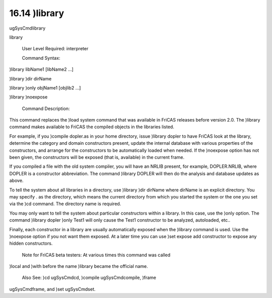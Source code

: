.. status: ok


16.14 )library
--------------

ugSysCmdlibrary

library

 User Level Required: interpreter

 Command Syntax:





)library libName1 [libName2 ...]





)library )dir dirName





)library )only objName1 [objlib2 ...]





)library )noexpose





 Command Description:

This command replaces the )load system command that was available in
FriCAS releases before version 2.0. The )library command makes available
to FriCAS the compiled objects in the libraries listed.

For example, if you )compile dopler.as in your home directory, issue
)library dopler to have FriCAS look at the library, determine the
category and domain constructors present, update the internal database
with various properties of the constructors, and arrange for the
constructors to be automatically loaded when needed. If the )noexpose
option has not been given, the constructors will be exposed (that is,
available) in the current frame.

If you compiled a file with the old system compiler, you will have an
NRLIB present, for example, DOPLER.NRLIB, where DOPLER is a constructor
abbreviation. The command )library DOPLER will then do the analysis and
database updates as above.

To tell the system about all libraries in a directory, use )library )dir
dirName where dirName is an explicit directory. You may specify . as the
directory, which means the current directory from which you started the
system or the one you set via the )cd command. The directory name is
required.

You may only want to tell the system about particular constructors
within a library. In this case, use the )only option. The command
)library dopler )only Test1 will only cause the Test1 constructor to be
analyzed, autoloaded, etc..

Finally, each constructor in a library are usually automatically exposed
when the )library command is used. Use the )noexpose option if you not
want them exposed. At a later time you can use )set expose add
constructor to expose any hidden constructors.

 Note for FriCAS beta testers: At various times this command was called
)local and )with before the name )library became the official name.

 Also See: )cd ugSysCmdcd, )compile ugSysCmdcompile, )frame
ugSysCmdframe, and )set ugSysCmdset.



